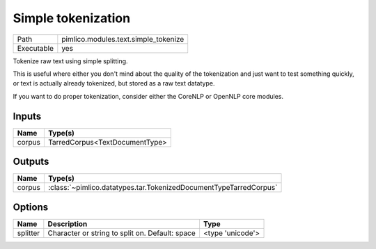 Simple tokenization
~~~~~~~~~~~~~~~~~~~

.. py:module:: pimlico.modules.text.simple_tokenize

+------------+--------------------------------------+
| Path       | pimlico.modules.text.simple_tokenize |
+------------+--------------------------------------+
| Executable | yes                                  |
+------------+--------------------------------------+

Tokenize raw text using simple splitting.

This is useful where either you don't mind about the quality of the tokenization and
just want to test something quickly, or text is actually already tokenized, but stored
as a raw text datatype.

If you want to do proper tokenization, consider either the CoreNLP or OpenNLP core
modules.


Inputs
======

+--------+--------------------------------+
| Name   | Type(s)                        |
+========+================================+
| corpus | TarredCorpus<TextDocumentType> |
+--------+--------------------------------+

Outputs
=======

+--------+-------------------------------------------------------------------+
| Name   | Type(s)                                                           |
+========+===================================================================+
| corpus | :class:`~pimlico.datatypes.tar.TokenizedDocumentTypeTarredCorpus` |
+--------+-------------------------------------------------------------------+

Options
=======

+----------+-------------------------------------------------+------------------+
| Name     | Description                                     | Type             |
+==========+=================================================+==================+
| splitter | Character or string to split on. Default: space | <type 'unicode'> |
+----------+-------------------------------------------------+------------------+

